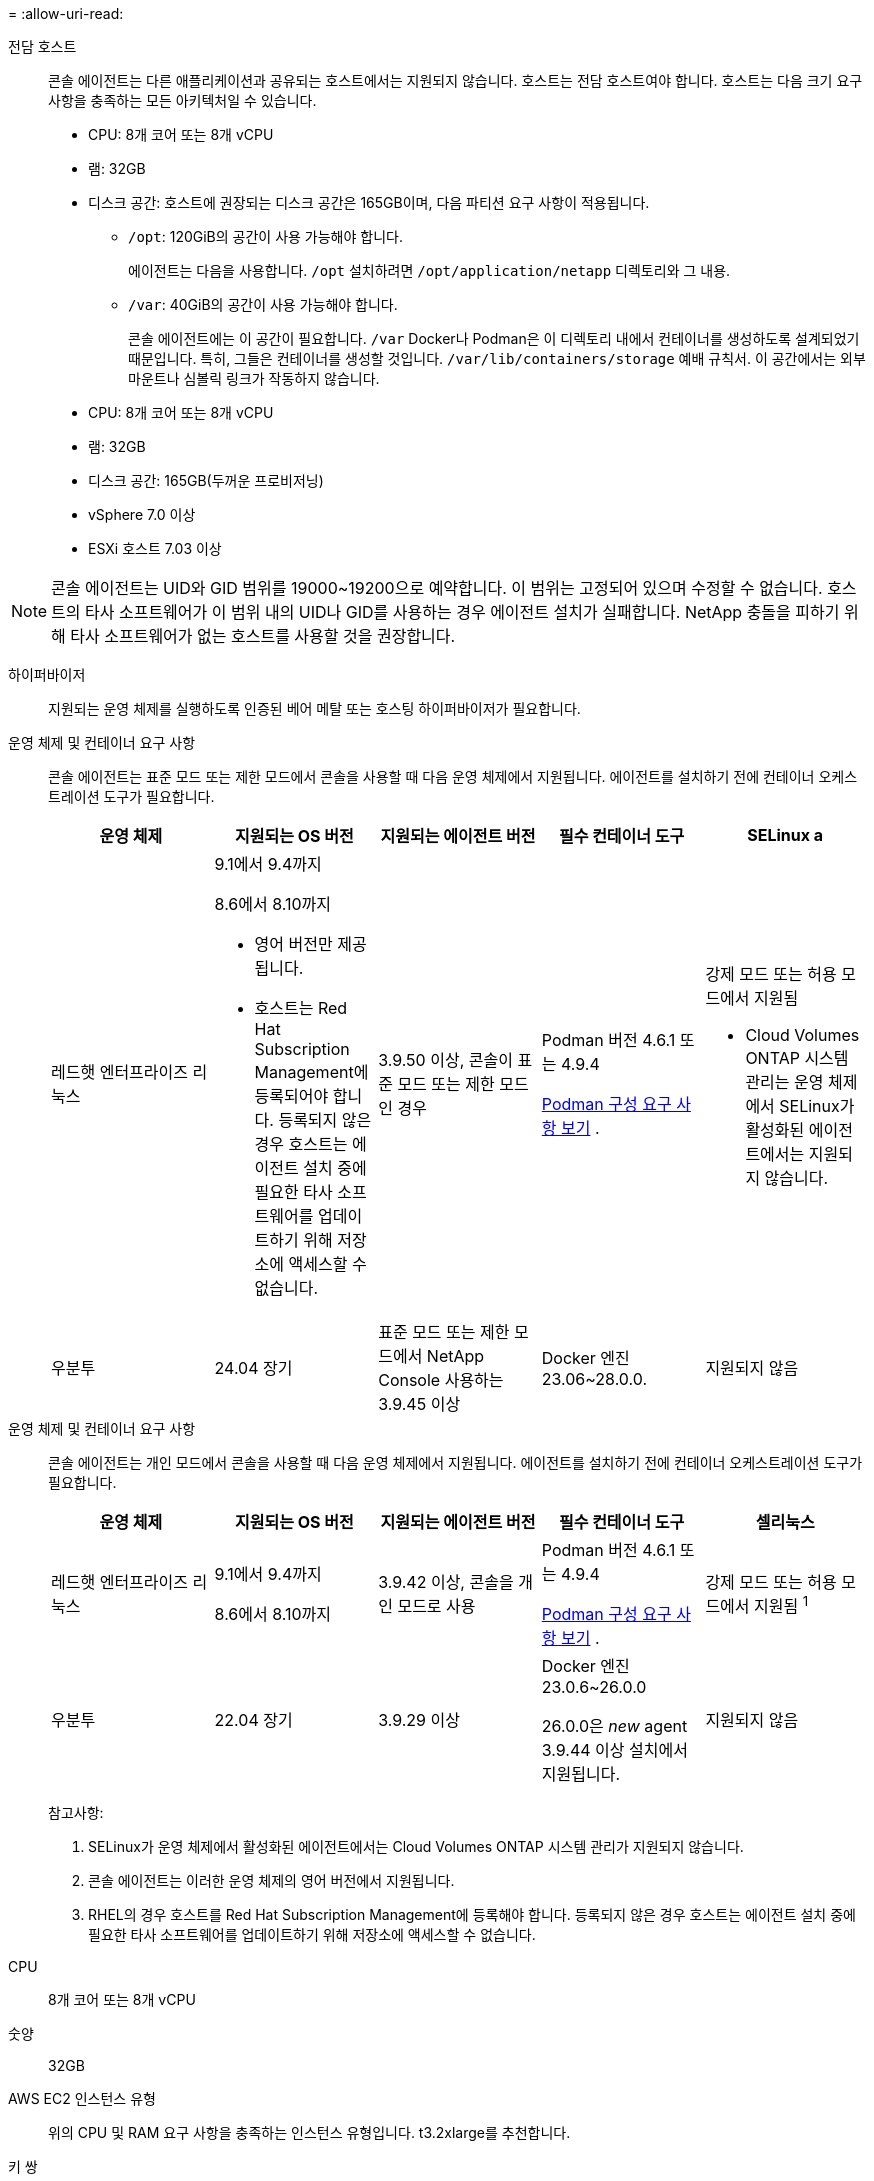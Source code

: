 = 
:allow-uri-read: 


전담 호스트:: 콘솔 에이전트는 다른 애플리케이션과 공유되는 호스트에서는 지원되지 않습니다. 호스트는 전담 호스트여야 합니다.  호스트는 다음 크기 요구 사항을 충족하는 모든 아키텍처일 수 있습니다.
+
--
* CPU: 8개 코어 또는 8개 vCPU
* 램: 32GB
* 디스크 공간: 호스트에 권장되는 디스크 공간은 165GB이며, 다음 파티션 요구 사항이 적용됩니다.
+
** `/opt`: 120GiB의 공간이 사용 가능해야 합니다.
+
에이전트는 다음을 사용합니다. `/opt` 설치하려면 `/opt/application/netapp` 디렉토리와 그 내용.

** `/var`: 40GiB의 공간이 사용 가능해야 합니다.
+
콘솔 에이전트에는 이 공간이 필요합니다. `/var` Docker나 Podman은 이 디렉토리 내에서 컨테이너를 생성하도록 설계되었기 때문입니다.  특히, 그들은 컨테이너를 생성할 것입니다. `/var/lib/containers/storage` 예배 규칙서.  이 공간에서는 외부 마운트나 심볼릭 링크가 작동하지 않습니다.





--


* CPU: 8개 코어 또는 8개 vCPU
* 램: 32GB
* 디스크 공간: 165GB(두꺼운 프로비저닝)
* vSphere 7.0 이상
* ESXi 호스트 7.03 이상



NOTE: 콘솔 에이전트는 UID와 GID 범위를 19000~19200으로 예약합니다.  이 범위는 고정되어 있으며 수정할 수 없습니다.  호스트의 타사 소프트웨어가 이 범위 내의 UID나 GID를 사용하는 경우 에이전트 설치가 실패합니다.  NetApp 충돌을 피하기 위해 타사 소프트웨어가 없는 호스트를 사용할 것을 권장합니다.

하이퍼바이저:: 지원되는 운영 체제를 실행하도록 인증된 베어 메탈 또는 호스팅 하이퍼바이저가 필요합니다.


[[podman-versions]]운영 체제 및 컨테이너 요구 사항:: 콘솔 에이전트는 표준 모드 또는 제한 모드에서 콘솔을 사용할 때 다음 운영 체제에서 지원됩니다.  에이전트를 설치하기 전에 컨테이너 오케스트레이션 도구가 필요합니다.
+
--
[cols="2a,2a,2a,2a,2a"]
|===
| 운영 체제 | 지원되는 OS 버전 | 지원되는 에이전트 버전 | 필수 컨테이너 도구 | SELinux a 


 a| 
레드햇 엔터프라이즈 리눅스
 a| 
9.1에서 9.4까지

8.6에서 8.10까지

* 영어 버전만 제공됩니다.
* 호스트는 Red Hat Subscription Management에 등록되어야 합니다.  등록되지 않은 경우 호스트는 에이전트 설치 중에 필요한 타사 소프트웨어를 업데이트하기 위해 저장소에 액세스할 수 없습니다.

 a| 
3.9.50 이상, 콘솔이 표준 모드 또는 제한 모드인 경우
 a| 
Podman 버전 4.6.1 또는 4.9.4

<<podman-configuration,Podman 구성 요구 사항 보기>> .
 a| 
강제 모드 또는 허용 모드에서 지원됨

* Cloud Volumes ONTAP 시스템 관리는 운영 체제에서 SELinux가 활성화된 에이전트에서는 지원되지 않습니다.




 a| 
우분투
 a| 
24.04 장기
 a| 
표준 모드 또는 제한 모드에서 NetApp Console 사용하는 3.9.45 이상
 a| 
Docker 엔진 23.06~28.0.0.
 a| 
지원되지 않음



 a| 
22.04 장기
 a| 
3.9.50 이상
 a| 
Docker 엔진 23.0.6~28.0.0.
 a| 
지원되지 않음

|===
--


[[podman-versions]]운영 체제 및 컨테이너 요구 사항:: 콘솔 에이전트는 개인 모드에서 콘솔을 사용할 때 다음 운영 체제에서 지원됩니다.  에이전트를 설치하기 전에 컨테이너 오케스트레이션 도구가 필요합니다.
+
--
[cols="2a,2a,2a,2a,2a"]
|===
| 운영 체제 | 지원되는 OS 버전 | 지원되는 에이전트 버전 | 필수 컨테이너 도구 | 셀리눅스 


 a| 
레드햇 엔터프라이즈 리눅스
 a| 
9.1에서 9.4까지

8.6에서 8.10까지
 a| 
3.9.42 이상, 콘솔을 개인 모드로 사용
 a| 
Podman 버전 4.6.1 또는 4.9.4

<<podman-configuration,Podman 구성 요구 사항 보기>> .
 a| 
강제 모드 또는 허용 모드에서 지원됨 ^1^



 a| 
우분투
 a| 
22.04 장기
 a| 
3.9.29 이상
 a| 
Docker 엔진 23.0.6~26.0.0

26.0.0은 _new_ agent 3.9.44 이상 설치에서 지원됩니다.
 a| 
지원되지 않음

|===
참고사항:

. SELinux가 운영 체제에서 활성화된 에이전트에서는 Cloud Volumes ONTAP 시스템 관리가 지원되지 않습니다.
. 콘솔 에이전트는 이러한 운영 체제의 영어 버전에서 지원됩니다.
. RHEL의 경우 호스트를 Red Hat Subscription Management에 등록해야 합니다.  등록되지 않은 경우 호스트는 에이전트 설치 중에 필요한 타사 소프트웨어를 업데이트하기 위해 저장소에 액세스할 수 없습니다.


--


CPU:: 8개 코어 또는 8개 vCPU
숫양:: 32GB


AWS EC2 인스턴스 유형:: 위의 CPU 및 RAM 요구 사항을 충족하는 인스턴스 유형입니다.  t3.2xlarge를 추천합니다.


키 쌍:: 콘솔 에이전트를 생성할 때 인스턴스와 함께 사용할 EC2 키 쌍을 선택해야 합니다.


IMDSv2를 사용할 때 PUT 응답 홉 제한:: EC2 인스턴스에서 IMDSv2가 활성화된 경우(새로운 EC2 인스턴스의 기본 설정) 인스턴스의 PUT 응답 홉 제한을 3으로 변경해야 합니다.  EC2 인스턴스의 제한을 변경하지 않으면 에이전트를 설정하려고 할 때 UI 초기화 오류가 발생합니다.
+
--
* link:task-require-imdsv2.html["Amazon EC2 인스턴스에서 IMDSv2 사용 요구"]
* https://docs.aws.amazon.com/AWSEC2/latest/UserGuide/configuring-IMDS-existing-instances.html#modify-PUT-response-hop-limit["AWS 설명서: PUT 응답 홉 제한 변경"^]


--


Azure VM 크기:: 위의 CPU 및 RAM 요구 사항을 충족하는 인스턴스 유형입니다.  Standard_D8s_v3을 권장합니다.


Google Cloud 머신 유형:: 위의 CPU 및 RAM 요구 사항을 충족하는 인스턴스 유형입니다.  n2-standard-8을 추천합니다.
+
--
콘솔 에이전트는 OS가 있는 VM 인스턴스의 Google Cloud에서 지원됩니다. https://cloud.google.com/compute/shielded-vm/docs/shielded-vm["보호된 VM 기능"^]

--


/opt의 디스크 공간:: 100GiB의 공간이 사용 가능해야 합니다.
+
--
에이전트는 다음을 사용합니다. `/opt` 설치하려면 `/opt/application/netapp` 디렉토리와 그 내용.

--
/var의 디스크 공간:: 20GiB의 공간이 사용 가능해야 합니다.
+
--
콘솔 에이전트에는 이 공간이 필요합니다. `/var` Docker나 Podman은 이 디렉토리 내에서 컨테이너를 생성하도록 설계되었기 때문입니다.  특히, 그들은 컨테이너를 생성할 것입니다. `/var/lib/containers/storage` 예배 규칙서.  이 공간에서는 외부 마운트나 심볼릭 링크가 작동하지 않습니다.

--

